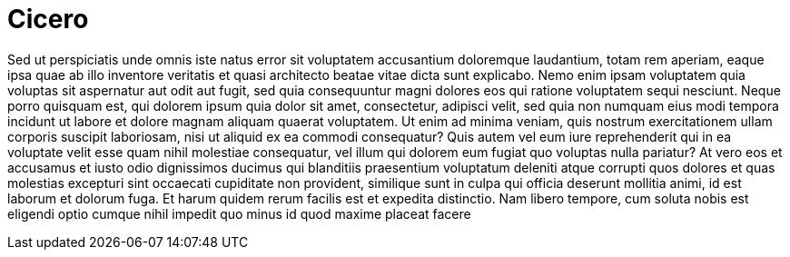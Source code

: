 = Cicero

Sed ut perspiciatis unde omnis iste natus error sit voluptatem accusantium doloremque laudantium, totam rem aperiam, eaque ipsa quae ab illo inventore veritatis et quasi architecto beatae vitae dicta sunt explicabo. Nemo enim ipsam voluptatem quia voluptas sit aspernatur aut odit aut fugit, sed quia consequuntur magni dolores eos qui ratione voluptatem sequi nesciunt. Neque porro quisquam est, qui dolorem ipsum quia dolor sit amet, consectetur, adipisci velit, sed quia non numquam eius modi tempora incidunt ut labore et dolore magnam aliquam quaerat voluptatem. Ut enim ad minima veniam, quis nostrum exercitationem ullam corporis suscipit laboriosam, nisi ut aliquid ex ea commodi consequatur? Quis autem vel eum iure reprehenderit qui in ea voluptate velit esse quam nihil molestiae consequatur, vel illum qui dolorem eum fugiat quo voluptas nulla pariatur? At vero eos et accusamus et iusto odio dignissimos ducimus qui blanditiis praesentium voluptatum deleniti atque corrupti quos dolores et quas molestias excepturi sint occaecati cupiditate non provident, similique sunt in culpa qui officia deserunt mollitia animi, id est laborum et dolorum fuga. Et harum quidem rerum facilis est et expedita distinctio. Nam libero tempore, cum soluta nobis est eligendi optio cumque nihil impedit quo minus id quod maxime placeat facere